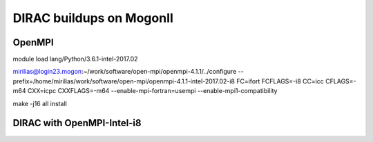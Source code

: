 DIRAC buildups on MogonII
=========================

OpenMPI
-------

module load lang/Python/3.6.1-intel-2017.02

mirilias@login23.mogon:~/work/software/open-mpi/openmpi-4.1.1/../configure --prefix=/home/mirilias/work/software/open-mpi/openmpi-4.1.1-intel-2017.02-i8 FC=ifort FCFLAGS=-i8  CC=icc CFLAGS=-m64 CXX=icpc CXXFLAGS=-m64 --enable-mpi-fortran=usempi  --enable-mpi1-compatibility

make -j16 all install


DIRAC with OpenMPI-Intel-i8
---------------------------

